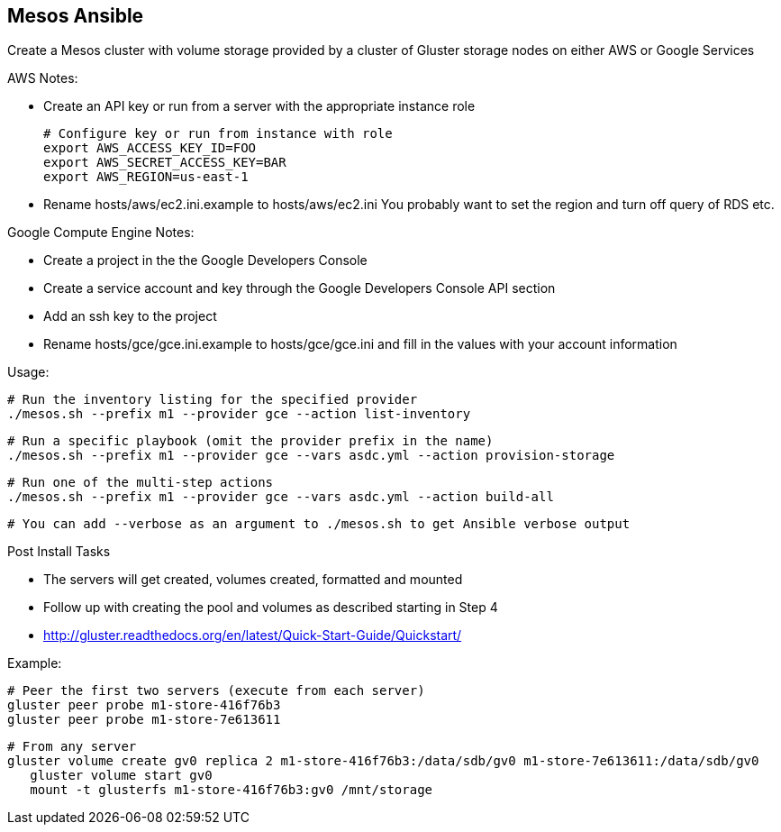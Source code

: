 ## Mesos Ansible

Create a Mesos cluster with volume storage provided by a cluster of Gluster storage nodes on either AWS or Google Services

AWS Notes:

* Create an API key or run from a server with the appropriate instance role

	# Configure key or run from instance with role
	export AWS_ACCESS_KEY_ID=FOO
	export AWS_SECRET_ACCESS_KEY=BAR
	export AWS_REGION=us-east-1
	
* Rename hosts/aws/ec2.ini.example to hosts/aws/ec2.ini You probably want to set the region and turn off query of RDS etc.


Google Compute Engine Notes:

* Create a project in the the Google Developers Console
* Create a service account and key through the Google Developers Console API section
* Add an ssh key to the project
* Rename hosts/gce/gce.ini.example to hosts/gce/gce.ini and fill in the values with your account information

Usage:

	# Run the inventory listing for the specified provider
	./mesos.sh --prefix m1 --provider gce --action list-inventory

	# Run a specific playbook (omit the provider prefix in the name)
	./mesos.sh --prefix m1 --provider gce --vars asdc.yml --action provision-storage

	# Run one of the multi-step actions
	./mesos.sh --prefix m1 --provider gce --vars asdc.yml --action build-all
	
	# You can add --verbose as an argument to ./mesos.sh to get Ansible verbose output

Post Install Tasks

* The servers will get created, volumes created, formatted and mounted
* Follow up with creating the pool and volumes as described starting in Step 4
  * http://gluster.readthedocs.org/en/latest/Quick-Start-Guide/Quickstart/
  
Example:

	# Peer the first two servers (execute from each server)
	gluster peer probe m1-store-416f76b3
	gluster peer probe m1-store-7e613611
	
	# From any server
	gluster volume create gv0 replica 2 m1-store-416f76b3:/data/sdb/gv0 m1-store-7e613611:/data/sdb/gv0
    gluster volume start gv0
    mount -t glusterfs m1-store-416f76b3:gv0 /mnt/storage
    